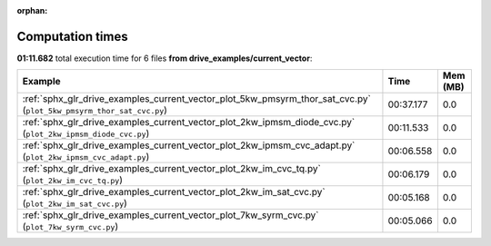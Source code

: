 
:orphan:

.. _sphx_glr_drive_examples_current_vector_sg_execution_times:


Computation times
=================
**01:11.682** total execution time for 6 files **from drive_examples/current_vector**:

.. container::

  .. raw:: html

    <style scoped>
    <link href="https://cdnjs.cloudflare.com/ajax/libs/twitter-bootstrap/5.3.0/css/bootstrap.min.css" rel="stylesheet" />
    <link href="https://cdn.datatables.net/1.13.6/css/dataTables.bootstrap5.min.css" rel="stylesheet" />
    </style>
    <script src="https://code.jquery.com/jquery-3.7.0.js"></script>
    <script src="https://cdn.datatables.net/1.13.6/js/jquery.dataTables.min.js"></script>
    <script src="https://cdn.datatables.net/1.13.6/js/dataTables.bootstrap5.min.js"></script>
    <script type="text/javascript" class="init">
    $(document).ready( function () {
        $('table.sg-datatable').DataTable({order: [[1, 'desc']]});
    } );
    </script>

  .. list-table::
   :header-rows: 1
   :class: table table-striped sg-datatable

   * - Example
     - Time
     - Mem (MB)
   * - :ref:`sphx_glr_drive_examples_current_vector_plot_5kw_pmsyrm_thor_sat_cvc.py` (``plot_5kw_pmsyrm_thor_sat_cvc.py``)
     - 00:37.177
     - 0.0
   * - :ref:`sphx_glr_drive_examples_current_vector_plot_2kw_ipmsm_diode_cvc.py` (``plot_2kw_ipmsm_diode_cvc.py``)
     - 00:11.533
     - 0.0
   * - :ref:`sphx_glr_drive_examples_current_vector_plot_2kw_ipmsm_cvc_adapt.py` (``plot_2kw_ipmsm_cvc_adapt.py``)
     - 00:06.558
     - 0.0
   * - :ref:`sphx_glr_drive_examples_current_vector_plot_2kw_im_cvc_tq.py` (``plot_2kw_im_cvc_tq.py``)
     - 00:06.179
     - 0.0
   * - :ref:`sphx_glr_drive_examples_current_vector_plot_2kw_im_sat_cvc.py` (``plot_2kw_im_sat_cvc.py``)
     - 00:05.168
     - 0.0
   * - :ref:`sphx_glr_drive_examples_current_vector_plot_7kw_syrm_cvc.py` (``plot_7kw_syrm_cvc.py``)
     - 00:05.066
     - 0.0
